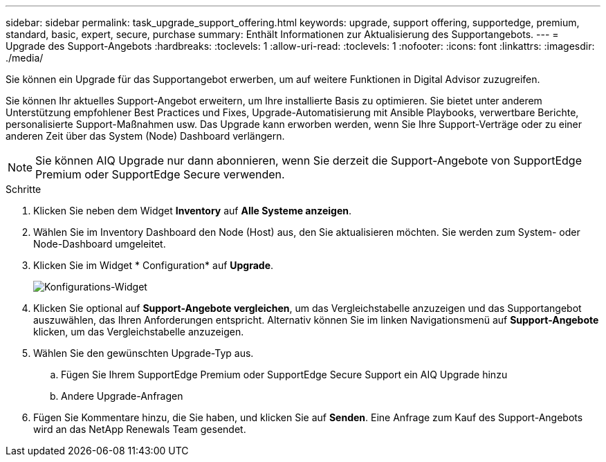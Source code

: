---
sidebar: sidebar 
permalink: task_upgrade_support_offering.html 
keywords: upgrade, support offering, supportedge, premium, standard, basic, expert, secure, purchase 
summary: Enthält Informationen zur Aktualisierung des Supportangebots. 
---
= Upgrade des Support-Angebots
:hardbreaks:
:toclevels: 1
:allow-uri-read: 
:toclevels: 1
:nofooter: 
:icons: font
:linkattrs: 
:imagesdir: ./media/


[role="lead"]
Sie können ein Upgrade für das Supportangebot erwerben, um auf weitere Funktionen in Digital Advisor zuzugreifen.

Sie können Ihr aktuelles Support-Angebot erweitern, um Ihre installierte Basis zu optimieren. Sie bietet unter anderem Unterstützung empfohlener Best Practices und Fixes, Upgrade-Automatisierung mit Ansible Playbooks, verwertbare Berichte, personalisierte Support-Maßnahmen usw. Das Upgrade kann erworben werden, wenn Sie Ihre Support-Verträge oder zu einer anderen Zeit über das System (Node) Dashboard verlängern.


NOTE: Sie können AIQ Upgrade nur dann abonnieren, wenn Sie derzeit die Support-Angebote von SupportEdge Premium oder SupportEdge Secure verwenden.

.Schritte
. Klicken Sie neben dem Widget *Inventory* auf *Alle Systeme anzeigen*.
. Wählen Sie im Inventory Dashboard den Node (Host) aus, den Sie aktualisieren möchten. Sie werden zum System- oder Node-Dashboard umgeleitet.
. Klicken Sie im Widget * Configuration* auf *Upgrade*.
+
image:Configuration widget_Support offering upgrade.PNG["Konfigurations-Widget"]

. Klicken Sie optional auf *Support-Angebote vergleichen*, um das Vergleichstabelle anzuzeigen und das Supportangebot auszuwählen, das Ihren Anforderungen entspricht. Alternativ können Sie im linken Navigationsmenü auf *Support-Angebote* klicken, um das Vergleichstabelle anzuzeigen.
. Wählen Sie den gewünschten Upgrade-Typ aus.
+
.. Fügen Sie Ihrem SupportEdge Premium oder SupportEdge Secure Support ein AIQ Upgrade hinzu
.. Andere Upgrade-Anfragen


. Fügen Sie Kommentare hinzu, die Sie haben, und klicken Sie auf *Senden*. Eine Anfrage zum Kauf des Support-Angebots wird an das NetApp Renewals Team gesendet.

